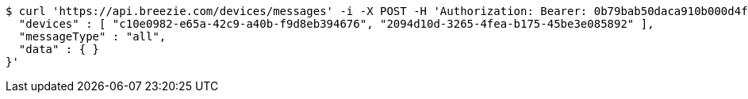 [source,bash]
----
$ curl 'https://api.breezie.com/devices/messages' -i -X POST -H 'Authorization: Bearer: 0b79bab50daca910b000d4f1a2b675d604257e42' -H 'Content-Type: application/json;charset=UTF-8' -d '{
  "devices" : [ "c10e0982-e65a-42c9-a40b-f9d8eb394676", "2094d10d-3265-4fea-b175-45be3e085892" ],
  "messageType" : "all",
  "data" : { }
}'
----